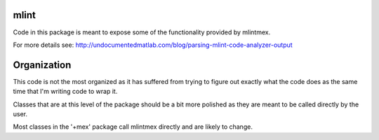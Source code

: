 mlint
-----

Code in this package is meant to expose some of the functionality provided by mlintmex.

For more details see:
http://undocumentedmatlab.com/blog/parsing-mlint-code-analyzer-output

Organization
------------
This code is not the most organized as it has suffered from trying to figure out exactly what the code does as the same time that I'm writing code to wrap it.

Classes that are at this level of the package should be a bit more polished as they are meant to be called directly by the user.

Most classes in the '+mex' package call mlintmex directly and are likely to change.
